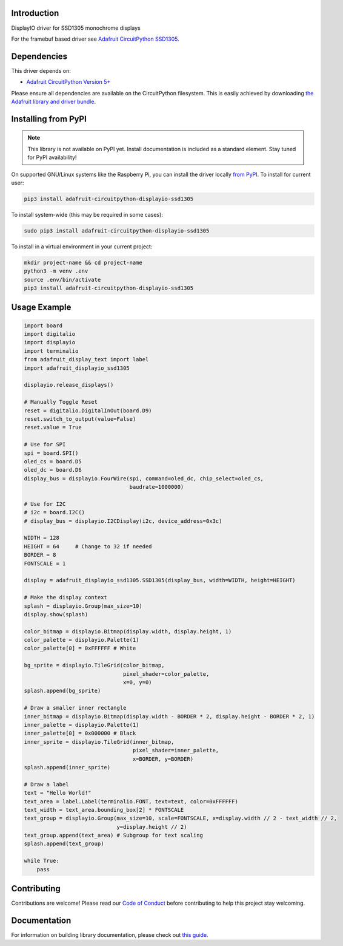 Introduction
============

.. image:: https://readthedocs.org/projects/adafruit-circuitpython-displayio_ssd1305/badge/?version=latest
    :target: https://circuitpython.readthedocs.io/projects/displayio_ssd1305/en/latest/
    :alt: Documentation Status

.. image:: https://img.shields.io/discord/327254708534116352.svg
    :target: https://discord.gg/nBQh6qu
    :alt: Discord

.. image:: https://travis-ci.com/adafruit/Adafruit_CircuitPython_DisplayIO_SSD1305.svg?branch=master
    :target: https://travis-ci.com/adafruit/Adafruit_CircuitPython_DisplayIO_SSD1305
    :alt: Build Status

DisplayIO driver for SSD1305 monochrome displays

For the framebuf based driver see `Adafruit CircuitPython SSD1305 <https://github.com/adafruit/Adafruit_CircuitPython_SSD1305/>`_.


Dependencies
=============
This driver depends on:

* `Adafruit CircuitPython Version 5+ <https://github.com/adafruit/circuitpython>`_

Please ensure all dependencies are available on the CircuitPython filesystem.
This is easily achieved by downloading
`the Adafruit library and driver bundle <https://circuitpython.org/libraries>`_.

Installing from PyPI
=====================
.. note:: This library is not available on PyPI yet. Install documentation is included
   as a standard element. Stay tuned for PyPI availability!

On supported GNU/Linux systems like the Raspberry Pi, you can install the driver locally `from
PyPI <https://pypi.org/project/adafruit-circuitpython-displayio_ssd1305/>`_. To install for current user:

.. code-block:: shell

    pip3 install adafruit-circuitpython-displayio-ssd1305

To install system-wide (this may be required in some cases):

.. code-block:: shell

    sudo pip3 install adafruit-circuitpython-displayio-ssd1305

To install in a virtual environment in your current project:

.. code-block:: shell

    mkdir project-name && cd project-name
    python3 -m venv .env
    source .env/bin/activate
    pip3 install adafruit-circuitpython-displayio-ssd1305

Usage Example
=============

.. code-block:: python

    import board
    import digitalio
    import displayio
    import terminalio
    from adafruit_display_text import label
    import adafruit_displayio_ssd1305

    displayio.release_displays()

    # Manually Toggle Reset
    reset = digitalio.DigitalInOut(board.D9)
    reset.switch_to_output(value=False)
    reset.value = True

    # Use for SPI
    spi = board.SPI()
    oled_cs = board.D5
    oled_dc = board.D6
    display_bus = displayio.FourWire(spi, command=oled_dc, chip_select=oled_cs,
                                     baudrate=1000000)

    # Use for I2C
    # i2c = board.I2C()
    # display_bus = displayio.I2CDisplay(i2c, device_address=0x3c)

    WIDTH = 128
    HEIGHT = 64     # Change to 32 if needed
    BORDER = 8
    FONTSCALE = 1

    display = adafruit_displayio_ssd1305.SSD1305(display_bus, width=WIDTH, height=HEIGHT)

    # Make the display context
    splash = displayio.Group(max_size=10)
    display.show(splash)

    color_bitmap = displayio.Bitmap(display.width, display.height, 1)
    color_palette = displayio.Palette(1)
    color_palette[0] = 0xFFFFFF # White

    bg_sprite = displayio.TileGrid(color_bitmap,
                                   pixel_shader=color_palette,
                                   x=0, y=0)
    splash.append(bg_sprite)

    # Draw a smaller inner rectangle
    inner_bitmap = displayio.Bitmap(display.width - BORDER * 2, display.height - BORDER * 2, 1)
    inner_palette = displayio.Palette(1)
    inner_palette[0] = 0x000000 # Black
    inner_sprite = displayio.TileGrid(inner_bitmap,
                                      pixel_shader=inner_palette,
                                      x=BORDER, y=BORDER)
    splash.append(inner_sprite)

    # Draw a label
    text = "Hello World!"
    text_area = label.Label(terminalio.FONT, text=text, color=0xFFFFFF)
    text_width = text_area.bounding_box[2] * FONTSCALE
    text_group = displayio.Group(max_size=10, scale=FONTSCALE, x=display.width // 2 - text_width // 2,
                                 y=display.height // 2)
    text_group.append(text_area) # Subgroup for text scaling
    splash.append(text_group)

    while True:
        pass

Contributing
============

Contributions are welcome! Please read our `Code of Conduct
<https://github.com/adafruit/Adafruit_CircuitPython_DisplayIO_SSD1305/blob/master/CODE_OF_CONDUCT.md>`_
before contributing to help this project stay welcoming.

Documentation
=============

For information on building library documentation, please check out `this guide <https://learn.adafruit.com/creating-and-sharing-a-circuitpython-library/sharing-our-docs-on-readthedocs#sphinx-5-1>`_.
